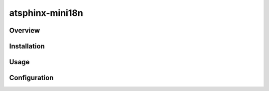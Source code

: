 ================
atsphinx-mini18n
================

Overview
========

.. todo:: Write it

Installation
============

.. todo:: Write it

Usage
=====

.. todo:: Write it

Configuration
=============

.. todo:: Write it
